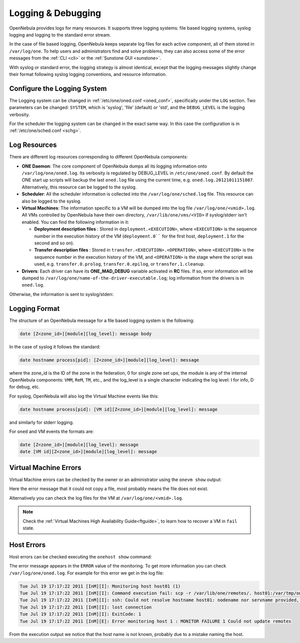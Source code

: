 .. _log_debug:

====================
Logging & Debugging
====================

OpenNebula provides logs for many resources. It supports three logging systems: file based logging systems, syslog logging and logging to the standard error stream.

In the case of file based logging, OpenNebula keeps separate log files for each active component, all of them stored in ``/var/log/one``. To help users and administrators find and solve problems, they can also access some of the error messages from the :ref:`CLI <cli>` or the :ref:`Sunstone GUI <sunstone>`.

With syslog or standard error, the logging strategy is almost identical, except that the logging messages slightly change their format following syslog logging conventions, and resource information.

.. _log_debug_configure_the_logging_system:

Configure the Logging System
============================

The Logging system can be changed in :ref:`/etc/one/oned.conf <oned_conf>`, specifically under the ``LOG`` section. Two parameters can be changed: ``SYSTEM``, which is 'syslog', 'file' (default) or 'std', and the ``DEBUG_LEVEL`` is the logging verbosity.

For the scheduler the logging system can be changed in the exact same way. In this case the configuration is in :ref:`/etc/one/sched.conf <schg>`.

Log Resources
=============

There are different log resources corresponding to different OpenNebula components:

-  **ONE Daemon**: The core component of OpenNebula dumps all its logging information onto ``/var/log/one/oned.log``. Its verbosity is regulated by DEBUG_LEVEL in ``/etc/one/oned.conf``. By default the ONE start up scripts will backup the last ``oned.log`` file using the current time, e.g. ``oned.log.20121011151807``. Alternatively, this resource can be logged to the syslog.
-  **Scheduler**: All the scheduler information is collected into the ``/var/log/one/sched.log`` file. This resource can also be logged to the syslog.
-  **Virtual Machines**: The information specific to a VM will be dumped into the log file ``/var/log/one/<vmid>.log``. All VMs controlled by OpenNebula have their own directory, ``/var/lib/one/vms/<VID>`` if syslog/stderr isn't enabled. You can find the following information in it:

   -  **Deployment description files** : Stored in ``deployment.<EXECUTION>``, where ``<EXECUTION>`` is the sequence number in the execution history of the VM (``deployment.0```` for the first host, ``deployment.1`` for the second and so on).
   -  **Transfer description files** : Stored in ``transfer.<EXECUTION>.<OPERATION>``, where ``<EXECUTION>`` is the sequence number in the execution history of the VM, and ``<OPERATION>`` is the stage where the script was used, e.g. ``transfer.0.prolog``, ``transfer.0.epilog``, or ``transfer.1.cleanup``.

-  **Drivers**: Each driver can have its **ONE\_MAD\_DEBUG** variable activated in **RC** files. If so, error information will be dumped to ``/var/log/one/name-of-the-driver-executable.log``; log information from the drivers is in ``oned.log``.

Otherwise, the information is sent to syslog/stderr.

Logging Format
==============

The structure of an OpenNebula message for a file based logging system is the following:

.. code-block:: none

    date [Z<zone_id>][module][log_level]: message body

In the case of syslog it follows the standard:

.. code-block:: none

    date hostname process[pid]: [Z<zone_id>][module][log_level]: message 

where the zone_id is the ID of the zone in the federation, 0 for single zone set ups, the module is any of the internal OpenNebula components: ``VMM``, ``ReM``, ``TM``, etc., and the log\_level is a single character indicating the log level: I for info, D for debug, etc.

For syslog, OpenNebula will also log the Virtual Machine events like this:

.. code-block:: none

    date hostname process[pid]: [VM id][Z<zone_id>][module][log_level]: message

and similarly for stderr logging. 

For ``oned`` and VM events the formats are:

.. code-block:: none

    date [Z<zone_id>][module][log_level]: message
    date [VM id][Z<zone_id>][module][log_level]: message

.. _vm_history:

Virtual Machine Errors
======================

Virtual Machine errors can be checked by the owner or an administrator using the ``onevm show`` output:

.. prompt:: text $ auto

    $ onevm show 0
    VIRTUAL MACHINE 0 INFORMATION
    ID                  : 0
    NAME                : one-0
    USER                : oneadmin
    GROUP               : oneadmin
    STATE               : ACTIVE
    LCM_STATE           : PROLOG_FAILED
    START TIME          : 07/19 17:44:20
    END TIME            : 07/19 17:44:31
    DEPLOY ID           : -

    VIRTUAL MACHINE MONITORING
    NET_TX              : 0
    NET_RX              : 0
    USED MEMORY         : 0
    USED CPU            : 0

    VIRTUAL MACHINE TEMPLATE
    CONTEXT=[
      FILES=/tmp/some_file,
      TARGET=hdb ]
    CPU=0.1
    ERROR=[
      MESSAGE="Error excuting image transfer script: Error copying /tmp/some_file to /var/lib/one/0/images/isofiles",
      TIMESTAMP="Tue Jul 19 17:44:31 2011" ]
    MEMORY=64
    NAME=one-0
    VMID=0

    VIRTUAL MACHINE HISTORY
     SEQ        HOSTNAME ACTION           START        TIME       PTIME
       0          host01   none  07/19 17:44:31 00 00:00:00 00 00:00:00

Here the error message that it could not copy a file, most probably means the file does not exist.

Alternatively you can check the log files for the VM at ``/var/log/one/<vmid>.log``.

.. note::

   Check the :ref:`Virtual Machines High Availability Guide<ftguide>`, to learn how to recover a VM in ``fail`` state.

Host Errors
===========

Host errors can be checked executing the ``onehost show`` command:

.. prompt:: text $ auto

    $ onehost show 1
    HOST 1 INFORMATION
    ID                    : 1
    NAME                  : host01
    STATE                 : ERROR
    IM_MAD                : im_kvm
    VM_MAD                : vmm_kvm
    TM_MAD                : tm_shared

    HOST SHARES
    MAX MEM               : 0
    USED MEM (REAL)       : 0
    USED MEM (ALLOCATED)  : 0
    MAX CPU               : 0
    USED CPU (REAL)       : 0
    USED CPU (ALLOCATED)  : 0
    TOTAL VMS             : 0

    MONITORING INFORMATION
    ERROR=[
      MESSAGE="Error monitoring host 1 : MONITOR FAILURE 1 Could not update remotes",
      TIMESTAMP="Tue Jul 19 17:17:22 2011" ]

The error message appears in the ``ERROR`` value of the monitoring. To get more information you can check ``/var/log/one/oned.log``. For example for this error we get in the log file:

.. code-block:: none

    Tue Jul 19 17:17:22 2011 [InM][I]: Monitoring host host01 (1)
    Tue Jul 19 17:17:22 2011 [InM][I]: Command execution fail: scp -r /var/lib/one/remotes/. host01:/var/tmp/one
    Tue Jul 19 17:17:22 2011 [InM][I]: ssh: Could not resolve hostname host01: nodename nor servname provided, or not known
    Tue Jul 19 17:17:22 2011 [InM][I]: lost connection
    Tue Jul 19 17:17:22 2011 [InM][I]: ExitCode: 1
    Tue Jul 19 17:17:22 2011 [InM][E]: Error monitoring host 1 : MONITOR FAILURE 1 Could not update remotes

From the execution output we notice that the host name is not known, probably due to a mistake naming the host.
